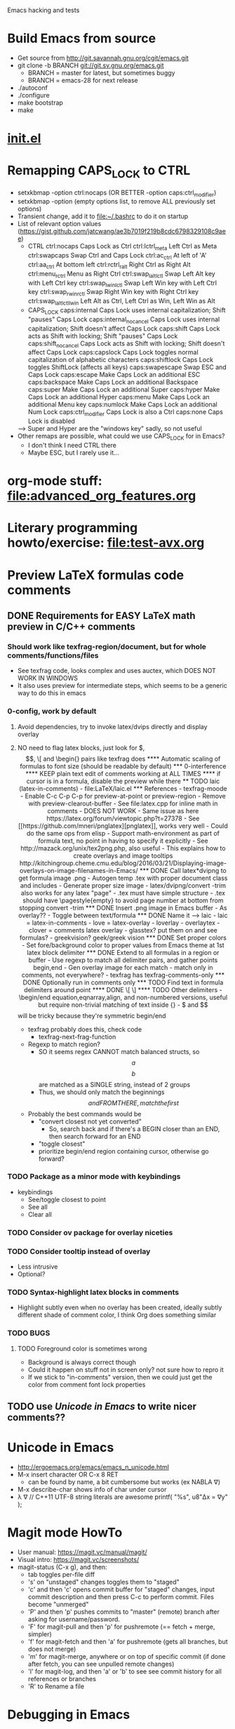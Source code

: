 #+STARTUP: indent

Emacs hacking and tests

* Build Emacs from source
- Get source from http://git.savannah.gnu.org/cgit/emacs.git
- git clone -b BRANCH git://git.sv.gnu.org/emacs.git
  - BRANCH = master for latest, but sometimes buggy
  - BRANCH = emacs-28 for next release
- ./autoconf
- ./configure
- make bootstrap
- make
* [[file:~/.emacs.d/init.el][init.el]]
* Remapping CAPS_LOCK to CTRL
- setxkbmap -option ctrl:nocaps (OR BETTER -option caps:ctrl_modifier)
- setxkbmap -option (empty options list, to remove ALL previously set options)
- Transient change, add it to file:~/.bashrc to do it on startup
- List of relevant option values (https://gist.github.com/jatcwang/ae3b7019f219b8cdc6798329108c9aee)
  - CTRL
    ctrl:nocaps          Caps Lock as Ctrl
    ctrl:lctrl_meta      Left Ctrl as Meta
    ctrl:swapcaps        Swap Ctrl and Caps Lock
    ctrl:ac_ctrl         At left of 'A'
    ctrl:aa_ctrl         At bottom left
    ctrl:rctrl_ralt      Right Ctrl as Right Alt
    ctrl:menu_rctrl      Menu as Right Ctrl
    ctrl:swap_lalt_lctl  Swap Left Alt key with Left Ctrl key
    ctrl:swap_lwin_lctl  Swap Left Win key with Left Ctrl key
    ctrl:swap_rwin_rctl  Swap Right Win key with Right Ctrl key
    ctrl:swap_lalt_lctl_lwin Left Alt as Ctrl, Left Ctrl as Win, Left Win as Alt
  - CAPS_LOCK
    caps:internal        Caps Lock uses internal capitalization; Shift "pauses" Caps Lock
    caps:internal_nocancel Caps Lock uses internal capitalization; Shift doesn't affect Caps Lock
    caps:shift           Caps Lock acts as Shift with locking; Shift "pauses" Caps Lock
    caps:shift_nocancel  Caps Lock acts as Shift with locking; Shift doesn't affect Caps Lock
    caps:capslock        Caps Lock toggles normal capitalization of alphabetic characters
    caps:shiftlock       Caps Lock toggles ShiftLock (affects all keys)
    caps:swapescape      Swap ESC and Caps Lock
    caps:escape          Make Caps Lock an additional ESC
    caps:backspace       Make Caps Lock an additional Backspace
    caps:super           Make Caps Lock an additional Super
    caps:hyper           Make Caps Lock an additional Hyper
    caps:menu            Make Caps Lock an additional Menu key
    caps:numlock         Make Caps Lock an additional Num Lock
    caps:ctrl_modifier   Caps Lock is also a Ctrl
    caps:none            Caps Lock is disabled
  --> Super and Hyper are the "windows key" sadly, so not useful
- Other remaps are possible, what could we use CAPS_LOCK for in Emacs?
  - I don't think I need CTRL there
  - Maybe ESC, but I rarely use it...
* org-mode stuff: file:advanced_org_features.org
* Literary programming howto/exercise: file:test-avx.org
* Preview LaTeX formulas code comments
** DONE Requirements for EASY LaTeX math preview in C/C++ comments
*** Should work like texfrag-region/document, but for whole comments/functions/files
- See texfrag code, looks complex and uses auctex, which DOES NOT WORK
  IN WINDOWS
- It also uses preview for intermediate steps, which seems to be a
  generic way to do this in emacs
*** 0-config, work by default
**** Avoid dependencies, try to invoke latex/dvips directly and display overlay
**** NO need to flag latex blocks, just look for $, $$, \[ and \begin{} pairs like texfrag does
**** Automatic scaling of formulas to font size (should be readable by default)
*** 0-interference
**** KEEP plain text edit of comments working at ALL TIMES
**** if cursor is in a formula, disable the preview while there
** TODO laic (latex-in-comments)
- file:LaTeX/laic.el
*** References
- texfrag-moode
  - Enable C-c C-p C-p for preview-at-point or preview-region
  - Remove with preview-clearout-buffer
  - See file:latex.cpp for inline math in comments
  - DOES NOT WORK
    - Same issue as here https://latex.org/forum/viewtopic.php?t=27378
- See [[https://github.com/mneri/pnglatex][pnglatex]], works very well
  - Could do the same ops from elisp
  - Support math-environment as part of formula text, no point in
    having to specify it explicitly
- See http://mazack.org/unix/tex2png.php, also useful
- This explains how to create overlays and image tooltips
  http://kitchingroup.cheme.cmu.edu/blog/2016/03/21/Displaying-image-overlays-on-image-filenames-in-Emacs/
*** DONE Call latex*dvipng to get formula image .png
- Autogen temp .tex with proper document class and includes
- Generate proper size image
- latex/dvipng/convert -trim also works for any latex "page"
- .tex must have simple structure
- .tex should have \pagestyle{empty} to avoid page number at bottom
  from stopping convert -trim
*** DONE Insert .png image in Emacs buffer
- As overlay??
- Toggle between text/formula
*** DONE Name it --> laic
- laic = latex-in-comments
- love = latex-overlay
- loverlay
- overlaytex
- clover = comments latex overlay
- glasstex? put them on and see formulas?
- greekvision? geek/greek vision
*** DONE Set proper colors
- Set fore/background color to proper values from Emacs theme at 1st
  latex block delimiter
*** DONE Extend to all formulas in a region or buffer
- Use regexp to match all delimiter pairs, and gather points begin,end
- Gen overlay image for each match
- match only in comments, not everywhere?
  - texfrag has texfrag-comments-only
*** DONE Optionally run in comments only
*** TODO Find text in formula delimiters around point
**** DONE \[ \]
**** TODO Other delimiters
- \begin/end equation,eqnarray,align, and non-numbered versions,
  useful but require non-trivial matching of text inside {}
- $ and $$ will be tricky because they're symmetric begin/end
- texfrag probably does this, check code
  - texfrag-next-frag-function
- Regexp to match region?
  - SO it seems regex CANNOT match balanced structs, so \[a\] \[b\]
    are matched as a SINGLE string, instead of 2 groups
  - Thus, we should only match the beginnings \[ and FROM THERE,
    match the first \]
- Probably the best commands would be
  - "convert closest not yet converted"
    - So, search back and if there's a BEGIN closer than an END, then
      search forward for an END
  - "toggle closest"
  - prioritize begin/end region containing cursor, otherwise go forward?
*** TODO Package as a minor mode with keybindings
- keybindings
  - See/toggle closest to point
  - See all
  - Clear all
*** TODO Consider ov package for overlay niceties
*** TODO Consider tooltip instead of overlay
- Less intrusive
- Optional?
*** TODO Syntax-highlight latex blocks in comments
- Highlight subtly even when no overlay has been created, ideally
  subtly different shade of comment color, I think Org does something similar
*** TODO BUGS
**** TODO Foreground color is sometimes wrong
- Background is always correct though
- Could it happen on stuff not in screen only? not sure how to repro it
- If we stick to "in-comments" version, then we could just get the
  color from comment font lock properties
** TODO use [[Unicode in Emacs]] to write nicer comments??
* Unicode in Emacs
- http://ergoemacs.org/emacs/emacs_n_unicode.html
- M-x insert character OR C-x 8 RET
  - can be found by name, a bit cumbersome but works (ex NABLA ∇)
- M-x describe-char shows info of char under cursor
- λ ∇
  // C++11 UTF-8 string literals are awesome
  printf( "%s\n", u8"Δx = ∇y" );
* Magit mode HowTo
- User manual: https://magit.vc/manual/magit/
- Visual intro: https://magit.vc/screenshots/
- magit-status (C-x g), and then:
  - tab toggles per-file diff
  - 's' on "unstaged" changes toggles them to "staged"
  - 'c' and then 'c' opens commit buffer for "staged" changes, input commit
    description and then press C-c to perform commit. Files become
    "unmerged"
  - 'P' and then 'p' pushes commits to "master" (remote) branch after
    asking for username/password.
  - 'F' for magit-pull and then 'p' for pushremote (== fetch + merge, simpler)
  - 'f' for magit-fetch and then 'a' for pushremote (gets all branches, but
    does not merge)
  - 'm' for magit-merge, anywhere or on top of specific commit (if done after
    fetch, you can see unpulled remote changes)
  - 'l' for magit-log, and then 'a' or 'b' to see see commit history for all
    references or branches
  - 'R' to Rename a file
* Debugging in Emacs
** GUD
- Builtin... ugly but works
** realgud
- Seems to have more features than GUD
** dap-mode https://www.youtube.com/watch?v=0bilcQVSlbM
- New thing using DAP extensions for VSCode... seems hard to install,
  I'll pass
- WATCH the video, maybe it's simpler than I thought
* Pico8-mode
- Consider custom mode for easy code section narrowing of .p8 files,
  syntax highlight, re-launching game, etc...
* ORG-PAPERS
- Organize ALL papers in an org-based scheme
- All .PDF in the SAME directory, with systematic YEAR_Name.pdf
- Subdir /org holds 1 YEAR_Name.org per paper, with bib details, etc
- Global Papers.org with refs to all papers, sorted by year, and with
  TAGS
- Current /Papers subdirs would be come tags/nested tags, same
  tag-based view would be possible, but could also org per multiple tags
- Maybe there's some workflow/mode that already does this using paper
  .bib files or similar...
- I'd like the .org per paper to write custom notes, there's an
  annotations mode in org for that I think
- This seems the ONLY way to ever add/organize all post-PhD papers the
  same as during-PhD ones... and can be done incrementally
- Maybe could use a database for this, with per-paper
  fields/annotations stored with paper-name as key, and query it from
  org somehow??
** Org-babel + SQL https://orgmode.org/worg/org-contrib/babel/languages/ob-doc-sql.html
** emacsql https://kitchingroup.cheme.cmu.edu/blog/2017/01/03/Find-stuff-in-org-mode-anywhere/
** org-sql, but it's the other way around https://github.com/ndwarshuis/org-sql
* Sketches in org-mode file:OrgSketch/OrgSketch.org
* ORG custom links
- Run commandline for custom:link links
** Simple link abbreviation way:
- See https://orgmode.org/manual/Link-Abbreviations.html#Link-Abbreviations
- Add new linktype with "customize-var org-link-abbrev-alist"
  - Add linktype:linktag and "shell:program " that will be called as
    "program tag"
  - [[sketch:tests/ContactVV.png]]
** Full new hyperlink type way:
- Custom code for link open, export, etc...
- Maybe visualization too? Seems so, there's a ":display" param in
  org-link-parameters so I guess it can be overwritten to do the same
  as inline image viz?
- See https://orgmode.org/manual/Adding-Hyperlink-Types.html#Adding-Hyperlink-Types
* ORG-mode presentations https://www.youtube.com/watch?v=vz9aLmxYJB0
https://www.youtube.com/watch?v=E-NAM9U5JYE
* LSP mode https://www.youtube.com/watch?v=E-NAM9U5JYE

